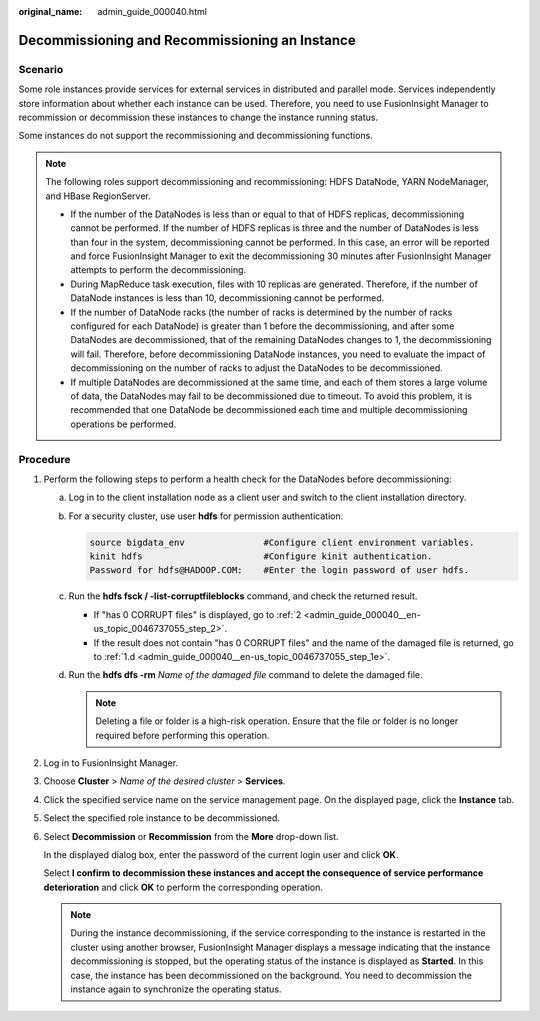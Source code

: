 :original_name: admin_guide_000040.html

.. _admin_guide_000040:

Decommissioning and Recommissioning an Instance
===============================================

Scenario
--------

Some role instances provide services for external services in distributed and parallel mode. Services independently store information about whether each instance can be used. Therefore, you need to use FusionInsight Manager to recommission or decommission these instances to change the instance running status.

Some instances do not support the recommissioning and decommissioning functions.

.. note::

   The following roles support decommissioning and recommissioning: HDFS DataNode, YARN NodeManager, and HBase RegionServer.

   -  If the number of the DataNodes is less than or equal to that of HDFS replicas, decommissioning cannot be performed. If the number of HDFS replicas is three and the number of DataNodes is less than four in the system, decommissioning cannot be performed. In this case, an error will be reported and force FusionInsight Manager to exit the decommissioning 30 minutes after FusionInsight Manager attempts to perform the decommissioning.
   -  During MapReduce task execution, files with 10 replicas are generated. Therefore, if the number of DataNode instances is less than 10, decommissioning cannot be performed.
   -  If the number of DataNode racks (the number of racks is determined by the number of racks configured for each DataNode) is greater than 1 before the decommissioning, and after some DataNodes are decommissioned, that of the remaining DataNodes changes to 1, the decommissioning will fail. Therefore, before decommissioning DataNode instances, you need to evaluate the impact of decommissioning on the number of racks to adjust the DataNodes to be decommissioned.
   -  If multiple DataNodes are decommissioned at the same time, and each of them stores a large volume of data, the DataNodes may fail to be decommissioned due to timeout. To avoid this problem, it is recommended that one DataNode be decommissioned each time and multiple decommissioning operations be performed.

Procedure
---------

#. Perform the following steps to perform a health check for the DataNodes before decommissioning:

   a. Log in to the client installation node as a client user and switch to the client installation directory.

   b. For a security cluster, use user **hdfs** for permission authentication.

      .. code-block::

         source bigdata_env               #Configure client environment variables.
         kinit hdfs                       #Configure kinit authentication.
         Password for hdfs@HADOOP.COM:    #Enter the login password of user hdfs.

   c. Run the **hdfs fsck / -list-corruptfileblocks** command, and check the returned result.

      -  If "has 0 CORRUPT files" is displayed, go to :ref:`2 <admin_guide_000040__en-us_topic_0046737055_step_2>`.
      -  If the result does not contain "has 0 CORRUPT files" and the name of the damaged file is returned, go to :ref:`1.d <admin_guide_000040__en-us_topic_0046737055_step_1e>`.

   d. .. _admin_guide_000040__en-us_topic_0046737055_step_1e:

      Run the **hdfs dfs -rm** *Name of the damaged file* command to delete the damaged file.

      .. note::

         Deleting a file or folder is a high-risk operation. Ensure that the file or folder is no longer required before performing this operation.

#. .. _admin_guide_000040__en-us_topic_0046737055_step_2:

   Log in to FusionInsight Manager.

#. Choose **Cluster** > *Name of the desired cluster* > **Services**.

#. Click the specified service name on the service management page. On the displayed page, click the **Instance** tab.

#. Select the specified role instance to be decommissioned.

#. Select **Decommission** or **Recommission** from the **More** drop-down list.

   In the displayed dialog box, enter the password of the current login user and click **OK**.

   Select **I confirm to decommission these instances and accept the consequence of service performance deterioration** and click **OK** to perform the corresponding operation.

   .. note::

      During the instance decommissioning, if the service corresponding to the instance is restarted in the cluster using another browser, FusionInsight Manager displays a message indicating that the instance decommissioning is stopped, but the operating status of the instance is displayed as **Started**. In this case, the instance has been decommissioned on the background. You need to decommission the instance again to synchronize the operating status.
